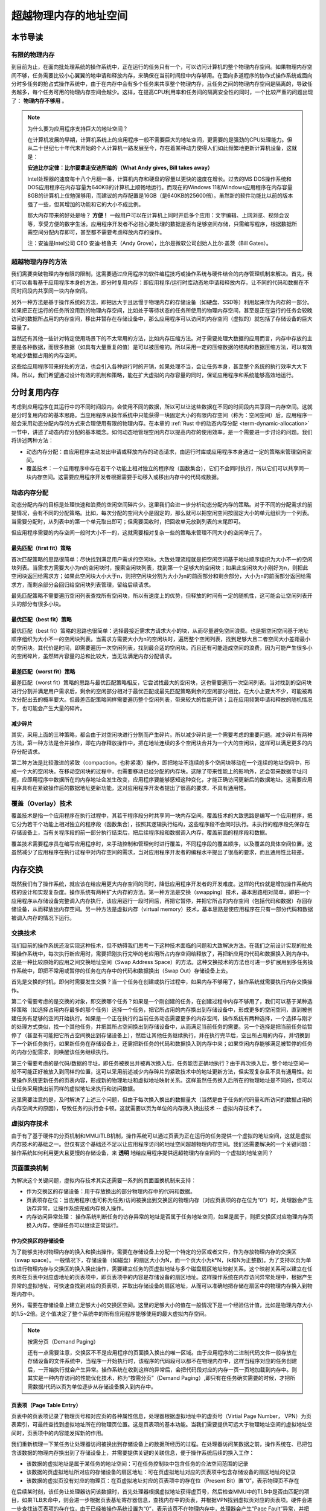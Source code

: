 超越物理内存的地址空间
==============================================================


本节导读
--------------------------

有限的物理内存
~~~~~~~~~~~~~~~~~~~~~~~~~~~~~~~~~~


到目前为止，在面向批处理系统的操作系统中，正在运行的任务只有一个，可以访问计算机的整个物理内存空间。如果物理内存空间不够，任务需要比较小心翼翼的地申请和释放内存，来确保在当前时间段中内存够用。在面向多道程序的协作式操作系统或面向分时多任务的抢占式操作系统中，由于在内存中会有多个任务来共享整个物理内存，且任务之间的物理内存空间是隔离的，导致任务越多，每个任务可用的物理内存空间会越少。这样，在提高CPU利用率和任务间的隔离安全性的同时，一个比较严重的问题出现了： **物理内存不够用** 。

.. note::

	为什么要为应用程序支持巨大的地址空间？

	在计算机发展的早期，计算机系统上的应用程序一般不需要巨大的地址空间，更需要的是强劲的CPU处理能力。但从二十世纪七十年代末开始的个人计算机一路发展至今，存在着某种动力使得人们如此频繁地更新计算机设备，这就是：

	**安迪比尔定律：比尔要拿走安迪所给的（What Andy gives, Bill takes away）**

	Intel处理器的速度每十八个月翻一番，计算机内存和硬盘的容量以更快的速度在增长。过去的MS DOS操作系统和DOS应用程序在内存容量为640KB的计算机上顺畅地运行。而现在的Windows 11和Windows应用程序在内存容量8GB的计算机上仅勉强够用，而建议的内存配置是16GB（是640KB的25600倍）。虽然新的软件功能比以前的版本强了一些，但其增加的功能和它的大小不成比例。

	那大内存带来的好处是啥？ **方便！** 一般用户可以在计算机上同时开启多个应用：文字编辑、上网浏览、视频会议等，享受方便的数字生活。应用程序开发者不必担心要处理的数据是否有足够空间存储，只需编写程序，根据数据所需空间分配内存即可，甚至都不需要考虑释放内存的操作。

	注：安迪是Intel公司 CEO 安迪·格鲁夫（Andy Grove），比尔是微软公司创始人比尔·盖茨（Bill Gates）。


超越物理内存的方法
~~~~~~~~~~~~~~~~~~~~~~~~~~~~~~~~~~

我们需要突破物理内存有限的限制，这需要通过应用程序的软件编程技巧或操作系统与硬件结合的内存管理机制来解决。首先，我们可以看看基于应用程序本身的方法，即分时复用内存：即应用程序/运行时库动态地申请和释放内存，让不同的代码和数据在不同时间段内共享同一块内存空间。

另外一种方法是基于操作系统的方法，即把远大于且远慢于物理内存的存储设备（如硬盘、SSD等）利用起来作为内存的一部分。如果把正在运行的任务所没用到的物理内存空间，比如处于等待状态的任务所使用的物理内存空间，甚至是正在运行的任务会较晚访问的数据所占用的内存空间，移出并暂存在存储设备中，那么应用程序可以访问的内存空间（虚拟的）就包括了存储设备的巨大容量了。

当然还有其他一些针对特定使用场景下的不太常用的方法，比如内存压缩方法。对于需要处理大数据的应用而言，内存中存放的主要是各种数据，而很多数据（如具有大量重复的值）是可以被压缩的。所以采用一定的压缩数据的结构和数据压缩方法，可以有效地减少数据占用的内存空间。

这些给应用程序带来好处的方法，也会引入各种运行时的开销，如果处理不当，会让任务本身，甚至整个系统的执行效率大大下降。所以，我们希望通过设计有效的机制和策略，能在扩大虚拟的内存容量的同时，保证应用程序和系统能够高效地运行。


分时复用内存
--------------------------------

考虑到应用程序在其运行中的不同时间段内，会使用不同的数据，所以可以让这些数据在不同的时间段内共享同一内存空间。这就是分时复用内存的基本思路。当应用程序从操作系统中只能获得一块固定大小的有限内存空间（称为：空闲空间）后，应用程序一般会采用动态分配内存的方式来合理使用有限的物理内存。在本章的 :ref:`Rust 中的动态内存分配 <term-dynamic-allocation>` 一节中，讲述了动态内存分配的基本概念。如何动态地管理空闲内存以提高内存的使用效率，是一个需要进一步讨论的问题。我们将讲述两种方法：

- 动态内存分配：由应用程序主动发出申请或释放内存的动态请求，由运行时库或应用程序本身通过一定的策略来管理空闲空间。
- 覆盖技术：一个应用程序中存在若干个功能上相对独立的程序段（函数集合），它们不会同时执行，所以它们可以共享同一块内存空间。这需要应用程序开发者根据需要手动移入或移出内存中的代码或数据。


动态内存分配
~~~~~~~~~~~~~~~~~~~~~~~~~~~~~~~~~~

动态分配内存的目标是处理快速和浪费的空闲空间碎片少。这里我们会进一步分析动态分配内存的策略。对于不同的分配需求的前提情况，会有不同的分配策略。比如，每次分配的空间大小是固定的，那么就可以把空闲空间按固定大小的单元组织为一个列表。当需要分配时，从列表中的第一个单元取出即可；但需要回收时，把回收单元放到列表的末尾即可。

但应用程序需要的内存空间一般时大小不一的，这就需要相对复杂一些的策略来管理不同大小的空闲单元了。

最先匹配（first fit）策略
^^^^^^^^^^^^^^^^^^^^^^^^^^^^^^^^^

首次匹配策略的思路很简单：尽快找到满足用户需求的空闲块。大致处理流程就是把空闲空间基于地址顺序组织为大小不一的空闲块列表。当需求方需要大小为n的空闲块时，搜索空闲块列表，找到第一个足够大的空闲块；如果此空闲块大小刚好为n，则把此空闲块返回给需求方；如果此空闲块大小大于n，则把空闲块分割为大小为n的前面部分和剩余部分，大小为n的前面部分返回给需求方，而剩余部分会回归给空闲块列表管理，留给后续请求。

最先匹配策略不需要遍历空闲列表查找所有空闲块，所以有速度上的优势，但释放的时间有一定的随机性，这可能会让空闲列表开头的部分有很多小块。

最优匹配（best fit）策略
^^^^^^^^^^^^^^^^^^^^^^^^^^^^^^^^^

最优匹配（best fit）策略的思路也很简单：选择最接近需求方请求大小的块，从而尽量避免空间浪费。也是把空闲空间基于地址顺序组织为大小不一的空闲块列表。当需求方需要大小为n的空闲块时，遍历整个空闲列表，找到足够大且二者空间大小差距最小的空闲块。其代价是时间，即需要遍历一次空闲列表，找到最合适的空闲块。而且还有可能造成空间的浪费，因为可能产生很多小的空闲碎片，虽然碎片容量的总和比较大，当无法满足内存分配请求。

最差匹配（worst fit）策略
^^^^^^^^^^^^^^^^^^^^^^^^^^^^^^^^^

最差匹配（worst fit）策略的思路与最优匹配策略相反，它尝试找最大的空闲块，这也需要遍历一次空闲列表。当对找到的空闲块进行分割并满足用户需求后，剩余的空闲部分相对于最优匹配或最先匹配策略剩余的空闲部分相比，在大小上要大不少，可能被再次分配出去的概率要大。但最差匹配策略同样需要遍历整个空闲列表，带来较大的性能开销；且在应用频繁申请和释放的随机情况下，也可能会产生大量的碎片。


减少碎片
^^^^^^^^^^^^^^^^^^^^^^^^^^^^^^^^

其实，采用上面的三种策略，都会由于对空闲块进行分割而产生碎片。所以减少碎片是一个需要考虑的重要问题。减少碎片有两种方法，第一种方法是合并操作，即在内存释放操作中，把在地址连续的多个空闲块合并为一个大的空闲块，这样可以满足更多的内存分配请求。

第二种方法是比较激进的紧致（compaction，也称紧凑）操作，即把地址不连续的多个空闲块移动在一个连续的地址空间中，形成一个大的空闲块。在移动空闲块的过程中，也需要移动已经分配的内存块。这除了带来性能上的影响外，还会带来数据寻址问题，应即用程序中数据所在的内存地址会发生改变，应用程序要能够感知这种变化，才能正确访问更新后的数据地址。这需要应用程序具有在紧致操作后的数据地址更新功能，这对应用程序开发者提出了很高的要求，不具有通用性。

覆盖（Overlay）技术
~~~~~~~~~~~~~~~~~~~~~~~~~~~~~~~~~~

覆盖技术是指一个应用程序在执行过程中，其若干程序段分时共享同一块内存空间。覆盖技术的大致思路是编写一个应用程序，把它分为若干个功能上相对独立的程序段（函数集合），按照其逻辑执行结构，这些程序段不会同时执行。未执行的程序段先保存在存储设备上，当有关程序段的前一部分执行结束后，把后续程序段和数据调入内存，覆盖前面的程序段和数据。

覆盖技术需要程序员在编写应用程序时，来手动控制和管理何时进行覆盖，不同程序段的覆盖顺序，以及覆盖的具体空间位置。这虽然减少了应用程序在执行过程中对内存空间的需求，当对应用程序开发者的编程水平提出了很高的要求，而且通用性比较差。

内存交换
--------------------------------

既然我们有了操作系统，就应该在给应用更大内存空间的同时，降低应用程序开发者的开发难度。这样的代价就是增加操作系统内核的设计和实现复杂度。操作系统有两种扩大内存的方法。第一种方法是交换（swapping）技术，基本思路相对简单，即把一个应用程序从存储设备完整调入内存执行，该应用运行一段时间后，再把它暂停，并把它所占的内存空间（包括代码和数据）存回存储设备，从而释放出内存空间。另一种方法是虚拟内存（virtual memory）技术，基本思路是使应用程序在只有一部分代码和数据被调入内存的情况下运行。


交换技术
~~~~~~~~~~~~~~~~~~~~~~~~~~~~~~~~

我们目前的操作系统还没实现这种技术，但不妨碍我们思考一下这种技术面临的问题和大致解决方法。在我们之前设计实现的批处理操作系统中，每次执行新应用时，需要把刚执行完毕的老应用所占内存空间给释放了，再把新应用的代码和数据换入到内存中。这是一种比较原始的应用之间交换地址空间（Swap Address Space）的方法。这种交换技术的方法也可进一步扩展用到多任务操作系统中，即把不常用或暂停的任务在内存中的代码和数据换出（Swap Out）存储设备上去。

首先是交换的时机，即何时需要发生交换？当一个任务在创建或执行过程中，如果内存不够用了，操作系统就需要执行内存交换操作。

第二个需要考虑的是交换的对象，即交换哪个任务？如果是一个刚创建的任务，在创建过程中内存不够用了，我们可以基于某种选择策略（如选择占用内存最多的那个任务）选择一个任务，把它所占用的内存换出到存储设备中，形成更多的空闲空间，直到被创建任务有足够的空间开始执行。如果是一个正在执行的当前任务动态需要更多的内存空间，操作系统有两种选择，一个选择与刚才的处理方式类似，找一个其他任务，并把其所占空间换出到存储设备中，从而满足当前任务的需要。另一个选择是把当前任务给暂停了（甚至有可能把它所占空间换出到存储设备上），然后让其他任务继续执行，并在执行完毕后，空出所占用的内存，并切换到下一个新任务执行，如果新任务在存储设备上，还需把新任务的代码和数据换入到内存中来；如果空闲内存能够满足被暂停的任务的内存分配需求，则唤醒该任务继续执行。

第三个需要考虑的是代码/数据的寻址，即任务被换出并被再次换入后，任务能否正确地执行？由于再次换入后，整个地址空间一般不可能正好被放入到同样的位置，这可以采用前述减少内存碎片的紧致技术中的地址更新方法，但实现复杂且不具有通用性。如果操作系统更新任务的页表内容，形成新的物理地址和虚拟地址映射关系。这样虽然任务换入后所在的物理地址是不同的，但可以让任务采用换出前同样的虚拟地址来执行和访问数据。

这里需要注意的是，及时解决了上述三个问题，但由于每次换入换出的数据量大（当然是由于任务的代码量和所访问的数据占用的内存空间大的原因），导致任务的执行会卡顿。这就需要以页为单位的内存换入换出技术 -- 虚拟内存技术了。

虚拟内存技术
~~~~~~~~~~~~~~~~~~~~~~~~~~~~~~~~~~

由于有了基于硬件的分页机制和MMU/TLB机制，操作系统可以通过页表为正在运行的任务提供一个虚拟的地址空间，这就是虚拟内存技术的基础之一。但仅有这个基础还不足以让应用程序访问的地址空间超越物理内存空间。我们还需要解决的一个关键问题：操作系统如何利用更大且更慢的存储设备，来 **透明** 地给应用程序提供远超物理内存空间的一个虚拟的地址空间？

页面置换机制
~~~~~~~~~~~~~~~~~~~~~~~~~~~~~~~~~~

为解决这个关键问题，虚拟内存技术其实还需要一系列的页面置换机制来支持：

- 作为交换区的存储设备：用于存放换出的部分物理内存中的代码和数据。
- 页表项存在位：当应用程序(也可称为任务)访问被换出到交换区的物理内存（对应页表项的存在位为“0”）时，处理器会产生访存异常，让操作系统完成内存换入操作。
- 内存访问异常处理： 操作系统判断任务的访存异常的地址是否属于任务地址空间，如果是属于，则把交换区对应物理内存页换入内存，使得任务可以继续正常运行。


作为交换区的存储设备
^^^^^^^^^^^^^^^^^^^^^^^^^^^^^^^^

为了能够支持对物理内存的换入和换出操作，需要在存储设备上分配一个特定的分区或者文件，作为存放物理内存的交换区（swap space）。一般情况下，存储设备（如磁盘）的扇区大小为N，而一个页大小为k*N，(k和N为正整数)。为了支持以页为单位进行物理内存与交换区的换入换出操作，需要建立任务的页虚拟地址与多个磁盘扇区地址映射关系。这个映射关系可以建立在任务所在页表中对应虚地址的页表项中，即页表项中的内容是存储设备的扇区地址。这样操作系统在内存访问异常处理中，根据产生异常的虚拟地址，可快速查找到对应的页表项，并取出存储设备的扇区地址，从而可以准确地把存储在扇区中的物理内存换入到物理内存中。

另外，需要在存储设备上建立足够大小的交换区空间。这里的足够大小的值在一般情况下是一个经验估计值，比如是物理内存大小的1.5~2倍。这个值决定了整个系统中的所有应用程序能够使用的最大虚拟内存空间。

.. note::

    按需分页（Demand Paging）

    还有一点需要注意，交换区不不是应用程序的页面换入换出的唯一区域。由于应用程序的二进制代码文件一般存放在存储设备的文件系统中，当程序一开始执行时，该程序的代码段可以都不在物理内存中，这样当程序对应的任务创建后，一开始执行就会产生异常。操作系统在收到这样的异常后，会把代码段对应的内存一页一页地加载到内存中。则其实是一种内存访问的性能优化技术，称为“按需分页”（Demand Paging）,即只有在任务确实需要的时候，才把所需数据/代码以页为单位逐步从存储设备换入到内存中。

页表项（Page Table Entry）
^^^^^^^^^^^^^^^^^^^^^^^^^^^^^^^^

页表中的页表项记录了物理页号和对应页的各种属性信息，处理器根据虚拟地址中的虚页号（Virtial Page Number， VPN）为页表索引，可最终查找到虚拟地址所在的物理页位置。这是页表项的基本功能。当我们需要提供可远大于物理地址空间的虚拟地址空间时，页表项中的内容能发挥新的作用。 

我们重新梳理一下某任务让处理器访问被换出到存储设备上的数据所经历的过程。在处理器访问某数据之前，操作系统在、已把包含该数据的物理内存换出到了存储设备上，并需要提供关键的关联信息，便于操作系统后续的换入工作：

- 该数据的虚拟地址是属于某任务的地址空间：可在任务控制块中包含任务的合法空间范围的记录
- 该数据的页虚拟地址所对应的存储设备的扇区地址：可在页虚拟地址对应的页表项中包含存储设备的扇区地址的记录
- 该数据的虚拟页没有对应的物理页：在页虚拟地址对应的页表项中的存在位（Present Bit）置“0”，表示物理页不存在

在后续某时刻，该任务让处理器访问该数据时，首先处理器根据虚拟地址获得虚页号，然后检查MMU中的TLB中是否由匹配的项目，如果TLB未命中，则会进一步根据页表基址寄存器信息，查找内存中的页表，并根据VPN找到虚拟页对应的页表项。硬件会进一步查找该页表项的存在位，由于已经被操作系统设置为“0”，表示该页不在物理内存中，处理器会产生“Page Fault”异常，并把控制权交给操作系统的“Page Fault”异常处理例程进行进一步处理。

内存访问异常处理
^^^^^^^^^^^^^^^^^^^^^^^^^^^^^^^^

操作系统的“Page Fault”异常处理例程首先会判断，该数据的虚拟地址是否时该任务的合法地址？根据之前操作系统的设置，答案是“Yes”；然后取出保存在对应页表项中的扇区地址，把存储设备上交换区上对应的虚拟页内容读入到某空闲的物理内存页中；接着更新页表项内容，即把对应的物理页号写入页表项，把页表项中的存在位（Present Bit）置“1”；最后是返回该任务，让该任务重新执行访问数据的指令。这次处理器再次执行这条指令时，TLB还是会没有命中，但由于对应页表项内容合法，所以TLB会缓存该页表项，并完成虚拟地址到物理地址的转换，完成访问数据指令的执行。

相对于内存访问，交换区的扇区访问要慢很多。为了进一步提高系统的执行效率，但操作系统在让存储设备进行I/O访问时，可将当前任务设置为阻塞状态，并切换其他可以运行的任务继续执行。通过这种任务调度方式，可以充分发挥多道程序和分时多任务的整体执行效率。

页面置换策略
~~~~~~~~~~~~~~~~~~~~~~~~~~~~~~~~~~

当物理内存不够用的时候，我们还需要考虑把哪些内存换出去的问题，这就是下面会深入讨论的页面置换策略。置换策略通常会根据程序的访存行为、访存效率的评价指标和一些通用原则来进行设计。

内存层次结构与局部性原理
^^^^^^^^^^^^^^^^^^^^^^^^^^^^^^^^^^^^^^

同学们在学习计算机组成原理和编程优化方法时，或多或少地都了解内存/存储的层次结构和局部性原理。

.. image:: mem-levels.png

上图是一个典型的内存/存储的层次结构，上层比下层速度快但容量小，每一层都可以放置程序用到的代码和数据。这样的存储器层次结构设计是一种典型的工程思维，因为在成本等工程约束下，我们无法在构造出速度最快且容量最大的“理想”内存。我们希望基于这种层次结构，加上一定当然软硬件优化手段，能够接近“理想”内存的目标。要达到这样的目标，需要理解局部性原理。

程序的局部性原理是指程序在执行时呈现出时空局部性的规律，即在一段时间内（时间特性），程序执行仅限于代码的某一部分，且执行所访问的内存空间也局限于某局部内存区域（空间特性）。

局部性可细分为时间局部性和空间局部性。时间局部性是指程序执行的某条指令在不久之后可能会再次被执行；程序访问的某数据在不久之后可能再次被访问。空间局部性是指当前程序访问某个内存单元，在不久之后可能会继续访问邻近的其他内存单元。

如果一个程序具有良好的局部性，那么处理器中的Cache就可以缓存程序常用的局部数据和代码，而相对不常用的数据和代码可以放在内存中，从而加快程序的运行效率。同理，操作系统也可以在内存中以页为单位来缓存程序常用的局部数据和代码。但物理内存有限，把哪些数据和代码换入到内存中或换出到存储设备的交换区，是一个值得探索的页面置换策略问题。

评价指标
^^^^^^^^^^^^^^^^^^^^^^^^^^^^^^^^

页面置换策略可以由多种，这就需要对各种策略的优劣进行评价。我们希望程序访问的数据 **快** ，最好是数据都在物理内存中。但这仅仅是理想，一旦数据不在物理内存，即访存未命中，就会产生“Page Fault”异常，并让操作系统从存储设备的交换区把数据缓慢地读入到内存中。

如何量化程序访问的速度呢？如果能知道程序执行过程中的访存命中次数和未命中次数，就可以计算出程序的平均内存访问时间：

	AvgTime = ( Tm * Phit ) + ( Ts * Pmiss ) / ( Phit + Pmiss )

这里 Tm 是访问内存单元的时间，Ts 是访问存储设备的时间，Phit 是访存命中次数, Pmiss是访存未命中次数。 访存命中率是：

	HitRatio = Phit /  ( Phit + Pmiss )


由于访问内存比访问存储设备快2~3个数量级，所以性能瓶颈是对存储设备读写次数，即访存未命中次数。 只有减少访存未命中次数，才能提高访存命中率，并加快平均内存访问速度。所以页面置换策略的评价指标就是
访存未命中次数 或 访存命中率。

策略范畴
^^^^^^^^^^^^^^^^^^^^^^^^^^^^^^^^

对于页面置换策略，还需考虑是针对一个任务还是针对多个任务进行置换。如果操作系统给每个任务分配固定大小的物理页，在任务的执行过程中，不会动态调整任务拥有的物理页数量，那么对任务进行页面置换，不会影响到其他任务拥有的物理内存。这种情况下的策略属于局部页面置换策略范畴，因为它只需考虑单个任务的内存访问情况。

如果操作系统通过某种页面置换策略可动态调整某任务拥有的物理内存大小，由于总体的物理内存容量是固定的，那就会影响到其他任务拥有的物理内存大小。这样的策略属于全局页面置换策略范畴。

全局页面置换策略可以在任务间动态地调整物理内存大小，通常比局部页面置换策略要效果好一些。而对于某些具体的页面置换策略，可既适用于局部页面置换策略范畴，也使用于全局页面置换策略范畴。

最优置换策略
^^^^^^^^^^^^^^^^^^^^^^^^^^^^^^^^




FIFO置换策略
^^^^^^^^^^^^^^^^^^^^^^^^^^^^^^^^

LRU置换策略
^^^^^^^^^^^^^^^^^^^^^^^^^^^^^^^^

Clock置换策略
^^^^^^^^^^^^^^^^^^^^^^^^^^^^^^^^

工作集置换策略
^^^^^^^^^^^^^^^^^^^^^^^^^^^^^^^^

缺页率置换策略
^^^^^^^^^^^^^^^^^^^^^^^^^^^^^^^^

Belady现象
~~~~~~~~~~~~~~~~~~~~~~~~~~~~~~~~~~


小结
--------------------------------